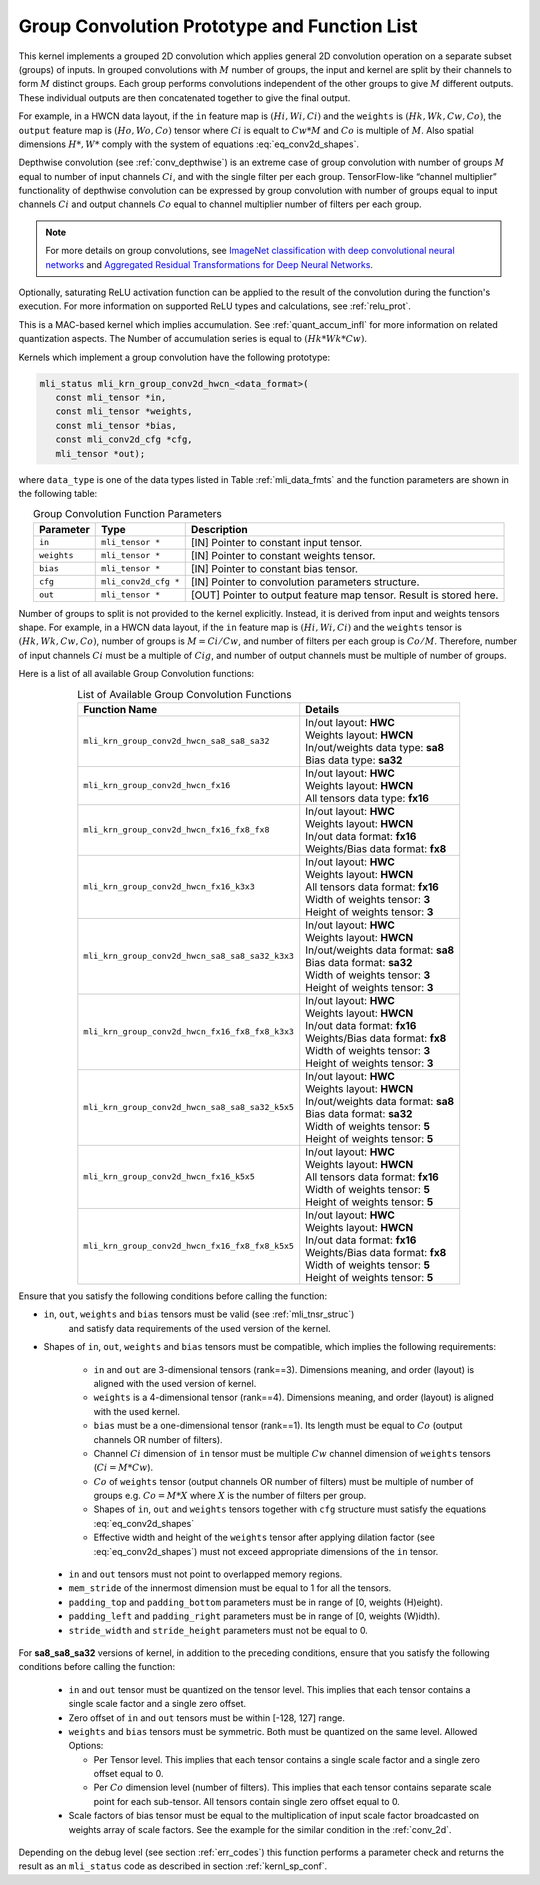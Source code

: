 .. _grp_conv:

Group Convolution Prototype and Function List
~~~~~~~~~~~~~~~~~~~~~~~~~~~~~~~~~~~~~~~~~~~~~

This kernel implements a grouped 2D convolution which applies general 2D 
convolution operation on a separate subset (groups) of inputs. In grouped 
convolutions with :math:`M` number of groups, the input and kernel are split by 
their channels to form :math:`M` distinct groups. Each group performs convolutions 
independent of the other groups to give :math:`M` different outputs. These individual 
outputs are then concatenated together to give the final output.  

For example, in a HWCN data layout, if the ``in`` feature map is :math:`(Hi, Wi, Ci)` and 
the ``weights`` is :math:`(Hk, Wk, Cw, Co)`, the ``output`` feature map is :math:`(Ho, Wo, Co)`
tensor where :math:`Ci` is equalt to :math:`Cw * M` and :math:`Co` is multiple of :math:`M`.
Also spatial dimensions :math:`H*, W*` comply with the system of equations :eq:`eq_conv2d_shapes`. 

Depthwise convolution (see :ref:`conv_depthwise`) is an extreme case of group 
convolution with number of groups :math:`M` equal to number of input channels :math:`Ci`, and 
with the single filter per each group. TensorFlow-like “channel multiplier” 
functionality of depthwise convolution can be expressed by group convolution 
with number of groups equal to input channels :math:`Ci` and output channels :math:`Co` equal to 
channel multiplier number of filters per each group. 


.. note::

   For more details on group convolutions, see `ImageNet classification with deep 
   convolutional neural networks <https://dl.acm.org/doi/10.1145/3065386>`_ and 
   `Aggregated Residual Transformations for Deep Neural Networks <https://arxiv.org/abs/1611.05431>`_.
..

Optionally, saturating ReLU activation function can be applied to the result of 
the convolution during the function's execution. For more information on supported ReLU 
types and calculations, see :ref:`relu_prot`.

This is a MAC-based kernel which implies accumulation. See :ref:`quant_accum_infl` for more information on related quantization aspects. 
The Number of accumulation series is equal to :math:`(Hk * Wk * Cw)`.

Kernels which implement a group convolution have the following prototype:

.. code:: c

   mli_status mli_krn_group_conv2d_hwcn_<data_format>(
      const mli_tensor *in,
      const mli_tensor *weights,
      const mli_tensor *bias,
      const mli_conv2d_cfg *cfg,
      mli_tensor *out);
..
	  
where ``data_type`` is one of the data types listed in Table :ref:`mli_data_fmts` and the function 
parameters are shown in the following table:

.. table:: Group Convolution Function Parameters
   :align: center
   :widths: auto 
   
   +---------------+------------------------+-----------------------------------------------------------------------+
   | **Parameter** | **Type**               | **Description**                                                       |
   +===============+========================+=======================================================================+
   | ``in``        | ``mli_tensor *``       | [IN] Pointer to constant input tensor.                                |
   +---------------+------------------------+-----------------------------------------------------------------------+
   | ``weights``   | ``mli_tensor *``       | [IN] Pointer to constant weights tensor.                              |
   +---------------+------------------------+-----------------------------------------------------------------------+
   | ``bias``      | ``mli_tensor *``       | [IN] Pointer to constant bias tensor.                                 |
   +---------------+------------------------+-----------------------------------------------------------------------+
   | ``cfg``       | ``mli_conv2d_cfg *``   | [IN] Pointer to convolution parameters structure.                     |
   +---------------+------------------------+-----------------------------------------------------------------------+
   | ``out``       | ``mli_tensor *``       | [OUT] Pointer to output feature map tensor. Result is stored here.    |
   +---------------+------------------------+-----------------------------------------------------------------------+
..

Number of groups to split is not provided to the kernel explicitly. Instead, it 
is derived from input and weights tensors shape. For example, in a HWCN data 
layout, if the ``in`` feature map is :math:`(Hi, Wi, Ci)` and the ``weights`` 
tensor is :math:`(Hk, Wk, Cw, Co)`, number of groups is :math:`M = Ci / Cw`, and 
number of filters per each group is :math:`Co / M`. 
Therefore, number of input channels :math:`Ci` must be a multiple of :math:`Cig`, and number of 
output channels must be multiple of number of groups. 

Here is a list of all available Group Convolution functions:

.. table:: List of Available Group Convolution Functions
   :align: center
   :widths: auto 

   +--------------------------------------------------+--------------------------------------+
   | Function Name                                    | Details                              |
   +==================================================+======================================+
   | ``mli_krn_group_conv2d_hwcn_sa8_sa8_sa32``       || In/out layout: **HWC**              |
   |                                                  || Weights layout: **HWCN**            |
   |                                                  || In/out/weights data type: **sa8**   |
   |                                                  || Bias data type: **sa32**            |
   +--------------------------------------------------+--------------------------------------+
   | ``mli_krn_group_conv2d_hwcn_fx16``               || In/out layout: **HWC**              |
   |                                                  || Weights layout: **HWCN**            |
   |                                                  || All tensors data type: **fx16**     |
   +--------------------------------------------------+--------------------------------------+
   | ``mli_krn_group_conv2d_hwcn_fx16_fx8_fx8``       || In/out layout: **HWC**              |
   |                                                  || Weights layout: **HWCN**            |
   |                                                  || In/out data format: **fx16**        |
   |                                                  || Weights/Bias data format: **fx8**   |
   +--------------------------------------------------+--------------------------------------+
   | ``mli_krn_group_conv2d_hwcn_fx16_k3x3``          || In/out layout: **HWC**              |
   |                                                  || Weights layout: **HWCN**            |
   |                                                  || All tensors data format: **fx16**   |
   |                                                  || Width of weights tensor: **3**      |
   |                                                  || Height of weights tensor: **3**     |
   +--------------------------------------------------+--------------------------------------+
   | ``mli_krn_group_conv2d_hwcn_sa8_sa8_sa32_k3x3``  || In/out layout: **HWC**              |
   |                                                  || Weights layout: **HWCN**            |
   |                                                  || In/out/weights data format: **sa8** |
   |                                                  || Bias data format: **sa32**          |
   |                                                  || Width of weights tensor: **3**      |
   |                                                  || Height of weights tensor: **3**     |
   +--------------------------------------------------+--------------------------------------+
   | ``mli_krn_group_conv2d_hwcn_fx16_fx8_fx8_k3x3``  || In/out layout: **HWC**              |
   |                                                  || Weights layout: **HWCN**            |
   |                                                  || In/out data format: **fx16**        |
   |                                                  || Weights/Bias data format: **fx8**   |
   |                                                  || Width of weights tensor: **3**      |
   |                                                  || Height of weights tensor: **3**     |
   +--------------------------------------------------+--------------------------------------+
   | ``mli_krn_group_conv2d_hwcn_sa8_sa8_sa32_k5x5``  || In/out layout: **HWC**              |
   |                                                  || Weights layout: **HWCN**            |
   |                                                  || In/out/weights data format: **sa8** |
   |                                                  || Bias data format: **sa32**          |
   |                                                  || Width of weights tensor: **5**      |
   |                                                  || Height of weights tensor: **5**     |
   +--------------------------------------------------+--------------------------------------+
   | ``mli_krn_group_conv2d_hwcn_fx16_k5x5``          || In/out layout: **HWC**              |
   |                                                  || Weights layout: **HWCN**            |
   |                                                  || All tensors data format: **fx16**   |
   |                                                  || Width of weights tensor: **5**      |
   |                                                  || Height of weights tensor: **5**     |
   +--------------------------------------------------+--------------------------------------+
   | ``mli_krn_group_conv2d_hwcn_fx16_fx8_fx8_k5x5``  || In/out layout: **HWC**              |
   |                                                  || Weights layout: **HWCN**            |
   |                                                  || In/out data format: **fx16**        |
   |                                                  || Weights/Bias data format: **fx8**   |
   |                                                  || Width of weights tensor: **5**      |
   |                                                  || Height of weights tensor: **5**     |
   +--------------------------------------------------+--------------------------------------+
                                                      
Ensure that you satisfy the following conditions before calling the function:


- ``in``, ``out``, ``weights`` and ``bias`` tensors must be valid (see :ref:`mli_tnsr_struc`)
   and satisfy data requirements of the used version of the kernel.

-  Shapes of ``in``, ``out``, ``weights`` and ``bias`` tensors must be compatible,
   which implies the following requirements:

    - ``in`` and ``out`` are 3-dimensional tensors (rank==3). Dimensions meaning, 
      and order (layout) is aligned with the used version of kernel.
 
    - ``weights`` is a 4-dimensional tensor (rank==4). Dimensions meaning, 
      and order (layout) is aligned with the used kernel.
 
    - ``bias`` must be a one-dimensional tensor (rank==1). Its length must be equal to 
      :math:`Co` (output channels OR number of filters).
 
    - Channel :math:`Ci` dimension of ``in`` tensor must be multiple :math:`Cw` channel dimension 
      of ``weights`` tensors (:math:`Ci = M * Cw`).
 
    - :math:`Co` of ``weights`` tensor (output channels OR number of filters) must be multiple of number of 
      groups e.g. :math:`Co = M * X` where :math:`X` is the number of filters per group.
 
    - Shapes of ``in``, ``out`` and ``weights`` tensors together with ``cfg`` structure 
      must satisfy the equations :eq:`eq_conv2d_shapes`
 
    - Effective width and height of the ``weights`` tensor after applying dilation factor 
      (see :eq:`eq_conv2d_shapes`) must not exceed appropriate dimensions of the ``in`` tensor. 

 - ``in`` and ``out`` tensors must not point to overlapped memory regions.
 
 - ``mem_stride`` of the innermost dimension must be equal to 1 for all the tensors.
 
 - ``padding_top`` and ``padding_bottom`` parameters must be in range of [0, weights (H)eight).
 
 - ``padding_left`` and ``padding_right`` parameters must be in range of [0, weights (W)idth).
 
 - ``stride_width`` and ``stride_height`` parameters must not be equal to 0.

For **sa8_sa8_sa32** versions of kernel, in addition to the preceding conditions, ensure that you 
satisfy the following conditions before calling the function:

 - ``in`` and ``out`` tensor must be quantized on the tensor level. This implies that each tensor 
   contains a single scale factor and a single zero offset.
   
 - Zero offset of ``in`` and ``out`` tensors must be within [-128, 127] range.
 
 - ``weights`` and ``bias`` tensors must be symmetric. Both must be quantized on the same level. 
   Allowed Options:
   
   - Per Tensor level. This implies that each tensor contains a single scale factor and a single 
     zero offset equal to 0.
	 
   - Per :math:`Co` dimension level (number of filters). This implies that each tensor contains separate 
     scale point for each sub-tensor. All tensors contain single zero offset equal to 0.
	 
 - Scale factors of bias tensor must be equal to the multiplication of input scale factor 
   broadcasted on weights array of scale factors.  See the example for the similar condition 
   in the :ref:`conv_2d`.
   
Depending on the debug level (see section :ref:`err_codes`) this function performs a parameter 
check and returns the result as an ``mli_status`` code as described in section :ref:`kernl_sp_conf`.

